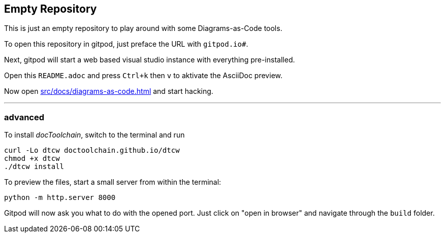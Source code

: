 == Empty Repository

This is just an empty repository to play around with some Diagrams-as-Code tools.

To open this repository in gitpod, just preface the URL with `gitpod.io#`.

Next, gitpod will start a web based visual studio instance with everything pre-installed.

Open this `README.adoc` and press `Ctrl+k` then `v` to aktivate the AsciiDoc preview.

Now open xref:src/docs/diagrams-as-code.adoc[] and start hacking.

'''

=== advanced

To install _docToolchain_, switch to the terminal and run

[code, bash]
----
curl -Lo dtcw doctoolchain.github.io/dtcw
chmod +x dtcw
./dtcw install
----

To preview the files, start a small server from within the terminal:

[code, bash]
----
python -m http.server 8000
----

Gitpod will now ask you what to do with the opened port. Just click on "open in browser" and navigate through the `build` folder.

